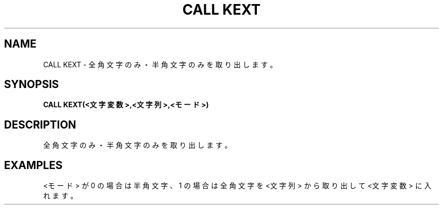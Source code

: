 .TH "CALL KEXT" "1" "2025-05-29" "MSX-BASIC" "User Commands"
.SH NAME
CALL KEXT \- 全角文字のみ・半角文字のみを取り出します。

.SH SYNOPSIS
.B CALL KEXT(<文字変数>,<文字列>,<モード>)

.SH DESCRIPTION
.PP
全角文字のみ・半角文字のみを取り出します。

.SH EXAMPLES
.PP
<モード> が 0 の場合は半角文字、
1 の場合は全角文字を
<文字列> から取り出して <文字変数> に入れます。